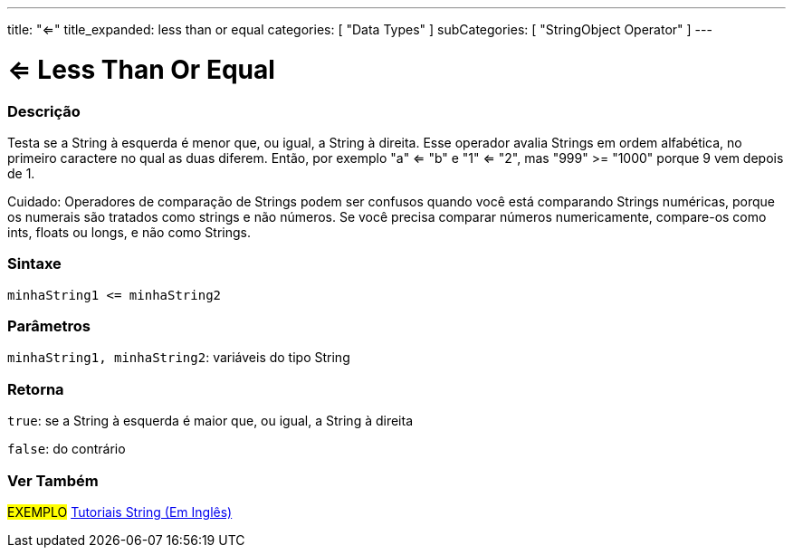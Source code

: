 ---
title: "<="
title_expanded: less than or equal
categories: [ "Data Types" ]
subCategories: [ "StringObject Operator" ]
---

= <= Less Than Or Equal

// OVERVIEW SECTION STARTS
[#overview]
--

[float]
=== Descrição
Testa se a String à esquerda é menor que, ou igual, a String à direita. Esse operador avalia Strings em ordem alfabética, no primeiro caractere no qual as duas diferem. Então, por exemplo "a" <= "b" e "1" <= "2", mas "999" >= "1000" porque 9 vem depois de 1.

Cuidado: Operadores de comparação de Strings podem ser confusos quando você está comparando Strings numéricas, porque os numerais são tratados como strings e não números. Se você precisa comparar números numericamente, compare-os como ints, floats ou longs, e não como Strings.

[%hardbreaks]


[float]
=== Sintaxe
[source,arduino]
----
minhaString1 <= minhaString2
----

[float]
=== Parâmetros
`minhaString1, minhaString2`: variáveis do tipo String

[float]
=== Retorna
`true`: se a String à esquerda é maior que, ou igual, a String à direita

`false`: do contrário

--

// OVERVIEW SECTION ENDS



// HOW TO USE SECTION ENDS


// SEE ALSO SECTION
[#see_also]
--

[float]
=== Ver Também

[role="example"]
#EXEMPLO# https://www.arduino.cc/en/Tutorial/BuiltInExamples#strings[Tutoriais String (Em Inglês)] +
--
// SEE ALSO SECTION ENDS
